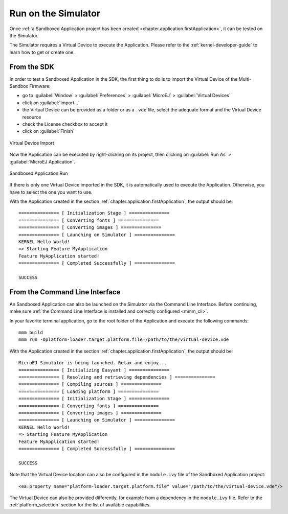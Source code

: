 .. _chapter.application.sim:

Run on the Simulator
====================

Once :ref:`a Sandboxed Application project has been created <chapter.application.firstApplication>`, it can be tested on the Simulator.

The Simulator requires a Virtual Device to execute the Application.
Please refer to the :ref:`kernel-developer-guide` to learn how to get or create one.

From the SDK
------------

In order to test a Sandboxed Application in the SDK, the first thing to do is to import the Virtual Device of the Multi-Sandbox Firmware:

- go to :guilabel:`Window` > :guilabel:`Preferences` > :guilabel:`MicroEJ` > :guilabel:`Virtual Devices`
- click on :guilabel:`Import...`
- the Virtual Device can be provided as a folder or as a ``.vde`` file, select the adequate format and the Virtual Device resource
- check the License checkbox to accept it
- click on :guilabel:`Finish`

.. figure:: images/sandboxed-application-import-vd.png
   :alt: Virtual Device Import
   :align: center

   Virtual Device Import

Now the Application can be executed by right-clicking on its project, then clicking on :guilabel:`Run As` > :guilabel:`MicroEJ Application`.

.. figure:: images/sandboxed-application-run.png
   :alt: Sandboxed Application Run
   :align: center

   Sandboxed Application Run

If there is only one Virtual Device imported in the SDK, it is automatically used to execute the Application.
Otherwise, you have to select the one you want to use.

With the Application created in the section :ref:`chapter.application.firstApplication`, the output should be::

   =============== [ Initialization Stage ] ===============
   =============== [ Converting fonts ] ===============
   =============== [ Converting images ] ===============
   =============== [ Launching on Simulator ] ===============
   KERNEL Hello World!
   => Starting Feature MyApplication
   Feature MyApplication started!
   =============== [ Completed Successfully ] ===============

   SUCCESS


From the Command Line Interface
-------------------------------

An Sandboxed Application can also be launched on the Simulator via the Command Line Interface.
Before continuing, make sure :ref:`the Command Line Interface is installed and correctly configured <mmm_cli>`.

In your favorite terminal application, go to the root folder of the Application and execute the following commands::

   mmm build
   mmm run -Dplatform-loader.target.platform.file=/path/to/the/virtual-device.vde

With the Application created in the section :ref:`chapter.application.firstApplication`, the output should be::

   MicroEJ Simulator is being launched. Relax and enjoy...
   =============== [ Initializing Easyant ] ===============
   =============== [ Resolving and retrieving dependencies ] ===============
   =============== [ Compiling sources ] ===============
   =============== [ Loading platform ] ===============
   =============== [ Initialization Stage ] ===============
   =============== [ Converting fonts ] ===============
   =============== [ Converting images ] ===============
   =============== [ Launching on Simulator ] ===============
   KERNEL Hello World!
   => Starting Feature MyApplication
   Feature MyApplication started!
   =============== [ Completed Successfully ] ===============
   
   SUCCESS

Note that the Virtual Device location can also be configured in the ``module.ivy`` file of the Sandboxed Application project::

   <ea:property name="platform-loader.target.platform.file" value="/path/to/the/virtual-device.vde"/>

The Virtual Device can also be provided differently, for example from a dependency in the ``module.ivy`` file.
Refer to the :ref:`platform_selection` section for the list of available capabilities.

..
   | Copyright 2022, MicroEJ Corp. Content in this space is free 
   for read and redistribute. Except if otherwise stated, modification 
   is subject to MicroEJ Corp prior approval.
   | MicroEJ is a trademark of MicroEJ Corp. All other trademarks and 
   copyrights are the property of their respective owners.
